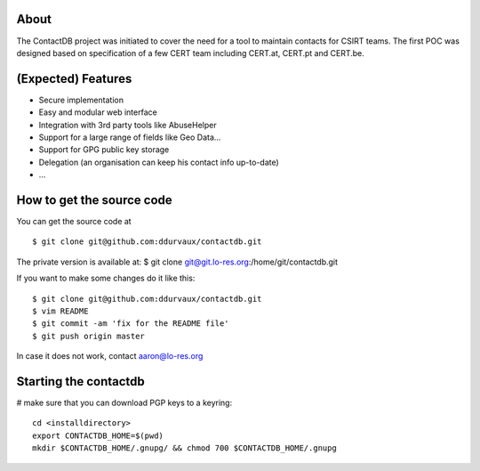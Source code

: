 
=======
About
=======

The ContactDB project was initiated to cover the need for a tool 
to maintain contacts for CSIRT teams. The first POC was designed 
based on specification of a few CERT team including CERT.at, 
CERT.pt and CERT.be.


===========================
(Expected) Features
===========================

* Secure implementation
* Easy and modular web interface
* Integration with 3rd party tools like AbuseHelper
* Support for a large range of fields like Geo Data...
* Support for GPG public key storage
* Delegation (an organisation can keep his contact info up-to-date)
* ...


===========================
How to get the source code
===========================

You can get the source code at 

::

  $ git clone git@github.com:ddurvaux/contactdb.git

The private version is available at: 
$ git clone git@git.lo-res.org:/home/git/contactdb.git


If you want to make some changes do it like this:

::

  $ git clone git@github.com:ddurvaux/contactdb.git
  $ vim README
  $ git commit -am 'fix for the README file'
  $ git push origin master


In case it does not work, contact aaron@lo-res.org 


==========================
Starting the contactdb 
==========================

# make sure that you can download PGP keys to a keyring::

  cd <installdirectory>
  export CONTACTDB_HOME=$(pwd)
  mkdir $CONTACTDB_HOME/.gnupg/ && chmod 700 $CONTACTDB_HOME/.gnupg



